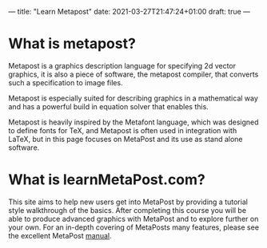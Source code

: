 ---
title: "Learn Metapost"
date: 2021-03-27T21:47:24+01:00
draft: true
---
* What is metapost?
Metapost is a graphics description language for specifying 2d vector graphics,
it is also a piece of software, the metapost compiler, that converts such a specification to image files.

Metapost is especially suited for describing graphics in a mathematical way and has a powerful build in
equation solver that enables this.

Metapost is heavily inspired by the Metafont language, which was designed to define
fonts for TeX, and Metapost is often used in integration with LaTeX, but in this page focuses on  MetaPost and its use as stand alone software.

* What is learnMetaPost.com?

This site aims to help new users get into MetaPost by providing a tutorial style walkthrough of the basics.
After completing this course you will be able to produce advanced graphics with MetaPost and to explore further on your own.
For an in-depth covering of MetaPosts many features, please see the excellent MetaPost [[https://www.tug.org/docs/metapost/mpman.pdf][manual]].
